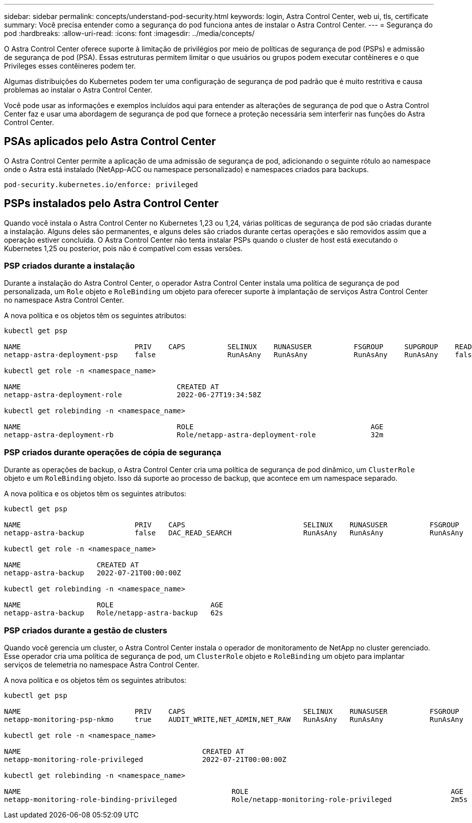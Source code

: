 ---
sidebar: sidebar 
permalink: concepts/understand-pod-security.html 
keywords: login, Astra Control Center, web ui, tls, certificate 
summary: Você precisa entender como a segurança do pod funciona antes de instalar o Astra Control Center. 
---
= Segurança do pod
:hardbreaks:
:allow-uri-read: 
:icons: font
:imagesdir: ../media/concepts/


[role="lead"]
O Astra Control Center oferece suporte à limitação de privilégios por meio de políticas de segurança de pod (PSPs) e admissão de segurança de pod (PSA). Essas estruturas permitem limitar o que usuários ou grupos podem executar contêineres e o que Privileges esses contêineres podem ter.

Algumas distribuições do Kubernetes podem ter uma configuração de segurança de pod padrão que é muito restritiva e causa problemas ao instalar o Astra Control Center.

Você pode usar as informações e exemplos incluídos aqui para entender as alterações de segurança de pod que o Astra Control Center faz e usar uma abordagem de segurança de pod que fornece a proteção necessária sem interferir nas funções do Astra Control Center.



== PSAs aplicados pelo Astra Control Center

O Astra Control Center permite a aplicação de uma admissão de segurança de pod, adicionando o seguinte rótulo ao namespace onde o Astra está instalado (NetApp-ACC ou namespace personalizado) e namespaces criados para backups.

[listing]
----
pod-security.kubernetes.io/enforce: privileged
----


== PSPs instalados pelo Astra Control Center

Quando você instala o Astra Control Center no Kubernetes 1,23 ou 1,24, várias políticas de segurança de pod são criadas durante a instalação. Alguns deles são permanentes, e alguns deles são criados durante certas operações e são removidos assim que a operação estiver concluída. O Astra Control Center não tenta instalar PSPs quando o cluster de host está executando o Kubernetes 1,25 ou posterior, pois não é compatível com essas versões.



=== PSP criados durante a instalação

Durante a instalação do Astra Control Center, o operador Astra Control Center instala uma política de segurança de pod personalizada, um `Role` objeto e `RoleBinding` um objeto para oferecer suporte à implantação de serviços Astra Control Center no namespace Astra Control Center.

A nova política e os objetos têm os seguintes atributos:

[listing]
----
kubectl get psp

NAME                           PRIV    CAPS          SELINUX    RUNASUSER          FSGROUP     SUPGROUP    READONLYROOTFS   VOLUMES
netapp-astra-deployment-psp    false                 RunAsAny   RunAsAny           RunAsAny    RunAsAny    false            *

kubectl get role -n <namespace_name>

NAME                                     CREATED AT
netapp-astra-deployment-role             2022-06-27T19:34:58Z

kubectl get rolebinding -n <namespace_name>

NAME                                     ROLE                                          AGE
netapp-astra-deployment-rb               Role/netapp-astra-deployment-role             32m
----


=== PSP criados durante operações de cópia de segurança

Durante as operações de backup, o Astra Control Center cria uma política de segurança de pod dinâmico, um `ClusterRole` objeto e um `RoleBinding` objeto. Isso dá suporte ao processo de backup, que acontece em um namespace separado.

A nova política e os objetos têm os seguintes atributos:

[listing]
----
kubectl get psp

NAME                           PRIV    CAPS                            SELINUX    RUNASUSER          FSGROUP     SUPGROUP    READONLYROOTFS   VOLUMES
netapp-astra-backup            false   DAC_READ_SEARCH                 RunAsAny   RunAsAny           RunAsAny    RunAsAny    false            *

kubectl get role -n <namespace_name>

NAME                  CREATED AT
netapp-astra-backup   2022-07-21T00:00:00Z

kubectl get rolebinding -n <namespace_name>

NAME                  ROLE                       AGE
netapp-astra-backup   Role/netapp-astra-backup   62s
----


=== PSP criados durante a gestão de clusters

Quando você gerencia um cluster, o Astra Control Center instala o operador de monitoramento de NetApp no cluster gerenciado. Esse operador cria uma política de segurança de pod, um `ClusterRole` objeto e `RoleBinding` um objeto para implantar serviços de telemetria no namespace Astra Control Center.

A nova política e os objetos têm os seguintes atributos:

[listing]
----
kubectl get psp

NAME                           PRIV    CAPS                            SELINUX    RUNASUSER          FSGROUP     SUPGROUP    READONLYROOTFS   VOLUMES
netapp-monitoring-psp-nkmo     true    AUDIT_WRITE,NET_ADMIN,NET_RAW   RunAsAny   RunAsAny           RunAsAny    RunAsAny    false            *

kubectl get role -n <namespace_name>

NAME                                           CREATED AT
netapp-monitoring-role-privileged              2022-07-21T00:00:00Z

kubectl get rolebinding -n <namespace_name>

NAME                                                  ROLE                                                AGE
netapp-monitoring-role-binding-privileged             Role/netapp-monitoring-role-privileged              2m5s
----